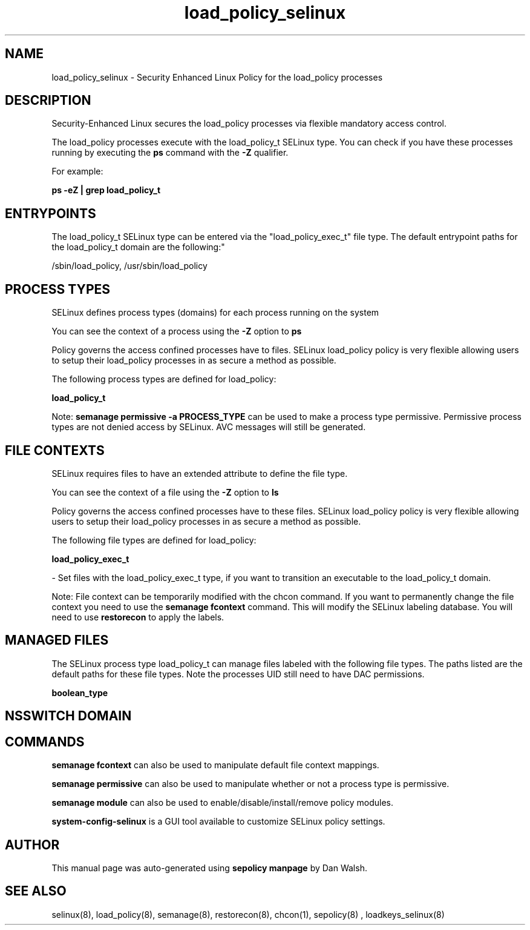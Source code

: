 .TH  "load_policy_selinux"  "8"  "12-11-01" "load_policy" "SELinux Policy documentation for load_policy"
.SH "NAME"
load_policy_selinux \- Security Enhanced Linux Policy for the load_policy processes
.SH "DESCRIPTION"

Security-Enhanced Linux secures the load_policy processes via flexible mandatory access control.

The load_policy processes execute with the load_policy_t SELinux type. You can check if you have these processes running by executing the \fBps\fP command with the \fB\-Z\fP qualifier.

For example:

.B ps -eZ | grep load_policy_t


.SH "ENTRYPOINTS"

The load_policy_t SELinux type can be entered via the "load_policy_exec_t" file type.  The default entrypoint paths for the load_policy_t domain are the following:"

/sbin/load_policy, /usr/sbin/load_policy
.SH PROCESS TYPES
SELinux defines process types (domains) for each process running on the system
.PP
You can see the context of a process using the \fB\-Z\fP option to \fBps\bP
.PP
Policy governs the access confined processes have to files.
SELinux load_policy policy is very flexible allowing users to setup their load_policy processes in as secure a method as possible.
.PP
The following process types are defined for load_policy:

.EX
.B load_policy_t
.EE
.PP
Note:
.B semanage permissive -a PROCESS_TYPE
can be used to make a process type permissive. Permissive process types are not denied access by SELinux. AVC messages will still be generated.

.SH FILE CONTEXTS
SELinux requires files to have an extended attribute to define the file type.
.PP
You can see the context of a file using the \fB\-Z\fP option to \fBls\bP
.PP
Policy governs the access confined processes have to these files.
SELinux load_policy policy is very flexible allowing users to setup their load_policy processes in as secure a method as possible.
.PP
The following file types are defined for load_policy:


.EX
.PP
.B load_policy_exec_t
.EE

- Set files with the load_policy_exec_t type, if you want to transition an executable to the load_policy_t domain.


.PP
Note: File context can be temporarily modified with the chcon command.  If you want to permanently change the file context you need to use the
.B semanage fcontext
command.  This will modify the SELinux labeling database.  You will need to use
.B restorecon
to apply the labels.

.SH "MANAGED FILES"

The SELinux process type load_policy_t can manage files labeled with the following file types.  The paths listed are the default paths for these file types.  Note the processes UID still need to have DAC permissions.

.br
.B boolean_type


.SH NSSWITCH DOMAIN

.SH "COMMANDS"
.B semanage fcontext
can also be used to manipulate default file context mappings.
.PP
.B semanage permissive
can also be used to manipulate whether or not a process type is permissive.
.PP
.B semanage module
can also be used to enable/disable/install/remove policy modules.

.PP
.B system-config-selinux
is a GUI tool available to customize SELinux policy settings.

.SH AUTHOR
This manual page was auto-generated using
.B "sepolicy manpage"
by Dan Walsh.

.SH "SEE ALSO"
selinux(8), load_policy(8), semanage(8), restorecon(8), chcon(1), sepolicy(8)
, loadkeys_selinux(8)